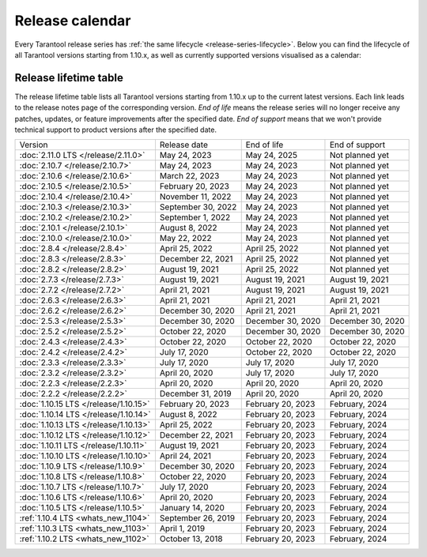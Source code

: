 Release calendar
================

Every Tarantool release series has :ref:`the same lifecycle <release-series-lifecycle>`.
Below you can find the lifecycle of all Tarantool versions starting from 1.10.x,
as well as currently supported versions visualised as a calendar:

.. ifconfig:: builder not in ('latex', )

    .. image:: _images/releases_calendar.svg
        :target: ../../_images/releases_calendar.svg
        :align: left
        :alt: releases_calendar.svg

..  _release-table:

Release lifetime table
----------------------

The release lifetime table lists all Tarantool versions
starting from 1.10.x up to the current latest versions.
Each link leads to the release notes page of the corresponding version.
*End of life* means the release series will no longer receive any patches, updates,
or feature improvements after the specified date.
*End of support* means that we won't provide technical support to product versions
after the specified date.

..  container:: table

    ..  list-table::

        *   -   Version
            -   Release date
            -   End of life
            -   End of support

        *   -   :doc:`2.11.0 LTS </release/2.11.0>`
            -   May 24, 2023
            -   May 24, 2025
            -   Not planned yet

        *   -   :doc:`2.10.7 </release/2.10.7>`
            -   May 24, 2023
            -   May 24, 2023
            -   Not planned yet

        *   -   :doc:`2.10.6 </release/2.10.6>`
            -   March 22, 2023
            -   May 24, 2023
            -   Not planned yet

        *   -   :doc:`2.10.5 </release/2.10.5>`
            -   February 20, 2023
            -   May 24, 2023
            -   Not planned yet

        *   -   :doc:`2.10.4 </release/2.10.4>`
            -   November 11, 2022
            -   May 24, 2023
            -   Not planned yet

        *   -   :doc:`2.10.3 </release/2.10.3>`
            -   September 30, 2022
            -   May 24, 2023
            -   Not planned yet

        *   -   :doc:`2.10.2 </release/2.10.2>`
            -   September 1, 2022
            -   May 24, 2023
            -   Not planned yet

        *   -   :doc:`2.10.1 </release/2.10.1>`
            -   August 8, 2022
            -   May 24, 2023
            -   Not planned yet

        *   -   :doc:`2.10.0 </release/2.10.0>`
            -   May 22, 2022
            -   May 24, 2023
            -   Not planned yet

        *   -   :doc:`2.8.4 </release/2.8.4>`
            -   April 25, 2022
            -   April 25, 2022
            -   Not planned yet

        *   -   :doc:`2.8.3 </release/2.8.3>`
            -   December 22, 2021
            -   April 25, 2022
            -   Not planned yet

        *   -   :doc:`2.8.2 </release/2.8.2>`
            -   August 19, 2021
            -   April 25, 2022
            -   Not planned yet

        *   -   :doc:`2.7.3 </release/2.7.3>`
            -   August 19, 2021
            -   August 19, 2021
            -   August 19, 2021

        *   -   :doc:`2.7.2 </release/2.7.2>`
            -   April 21, 2021
            -   August 19, 2021
            -   August 19, 2021

        *   -   :doc:`2.6.3 </release/2.6.3>`
            -   April 21, 2021
            -   April 21, 2021
            -   April 21, 2021

        *   -   :doc:`2.6.2 </release/2.6.2>`
            -   December 30, 2020
            -   April 21, 2021
            -   April 21, 2021

        *   -   :doc:`2.5.3 </release/2.5.3>`
            -   December 30, 2020
            -   December 30, 2020
            -   December 30, 2020

        *   -   :doc:`2.5.2 </release/2.5.2>`
            -   October 22, 2020
            -   December 30, 2020
            -   December 30, 2020

        *   -   :doc:`2.4.3 </release/2.4.3>`
            -   October 22, 2020
            -   October 22, 2020
            -   October 22, 2020

        *   -   :doc:`2.4.2 </release/2.4.2>`
            -   July 17, 2020
            -   October 22, 2020
            -   October 22, 2020

        *   -   :doc:`2.3.3 </release/2.3.3>`
            -   July 17, 2020
            -   July 17, 2020
            -   July 17, 2020

        *   -   :doc:`2.3.2 </release/2.3.2>`
            -   April 20, 2020
            -   July 17, 2020
            -   July 17, 2020

        *   -   :doc:`2.2.3 </release/2.2.3>`
            -   April 20, 2020
            -   April 20, 2020
            -   April 20, 2020

        *   -   :doc:`2.2.2 </release/2.2.2>`
            -   December 31, 2019
            -   April 20, 2020
            -   April 20, 2020

        *   -   :doc:`1.10.15 LTS </release/1.10.15>`
            -   February 20, 2023
            -   February 20, 2023
            -   February, 2024

        *   -   :doc:`1.10.14 LTS </release/1.10.14>`
            -   August 8, 2022
            -   February 20, 2023
            -   February, 2024

        *   -   :doc:`1.10.13 LTS </release/1.10.13>`
            -   April 25, 2022
            -   February 20, 2023
            -   February, 2024

        *   -   :doc:`1.10.12 LTS </release/1.10.12>`
            -   December 22, 2021
            -   February 20, 2023
            -   February, 2024

        *   -   :doc:`1.10.11 LTS </release/1.10.11>`
            -   August 19, 2021
            -   February 20, 2023
            -   February, 2024

        *   -   :doc:`1.10.10 LTS </release/1.10.10>`
            -   April 24, 2021
            -   February 20, 2023
            -   February, 2024

        *   -   :doc:`1.10.9 LTS </release/1.10.9>`
            -   December 30, 2020
            -   February 20, 2023
            -   February, 2024

        *   -   :doc:`1.10.8 LTS </release/1.10.8>`
            -   October 22, 2020
            -   February 20, 2023
            -   February, 2024

        *   -   :doc:`1.10.7 LTS </release/1.10.7>`
            -   July 17, 2020
            -   February 20, 2023
            -   February, 2024

        *   -   :doc:`1.10.6 LTS </release/1.10.6>`
            -   April 20, 2020
            -   February 20, 2023
            -   February, 2024

        *   -   :doc:`1.10.5 LTS </release/1.10.5>`
            -   January 14, 2020
            -   February 20, 2023
            -   February, 2024

        *   -   :ref:`1.10.4 LTS <whats_new_1104>`
            -   September 26, 2019
            -   February 20, 2023
            -   February, 2024

        *   -   :ref:`1.10.3 LTS <whats_new_1103>`
            -   April 1, 2019
            -   February 20, 2023
            -   February, 2024

        *   -   :ref:`1.10.2 LTS <whats_new_1102>`
            -   October 13, 2018
            -   February 20, 2023
            -   February, 2024

